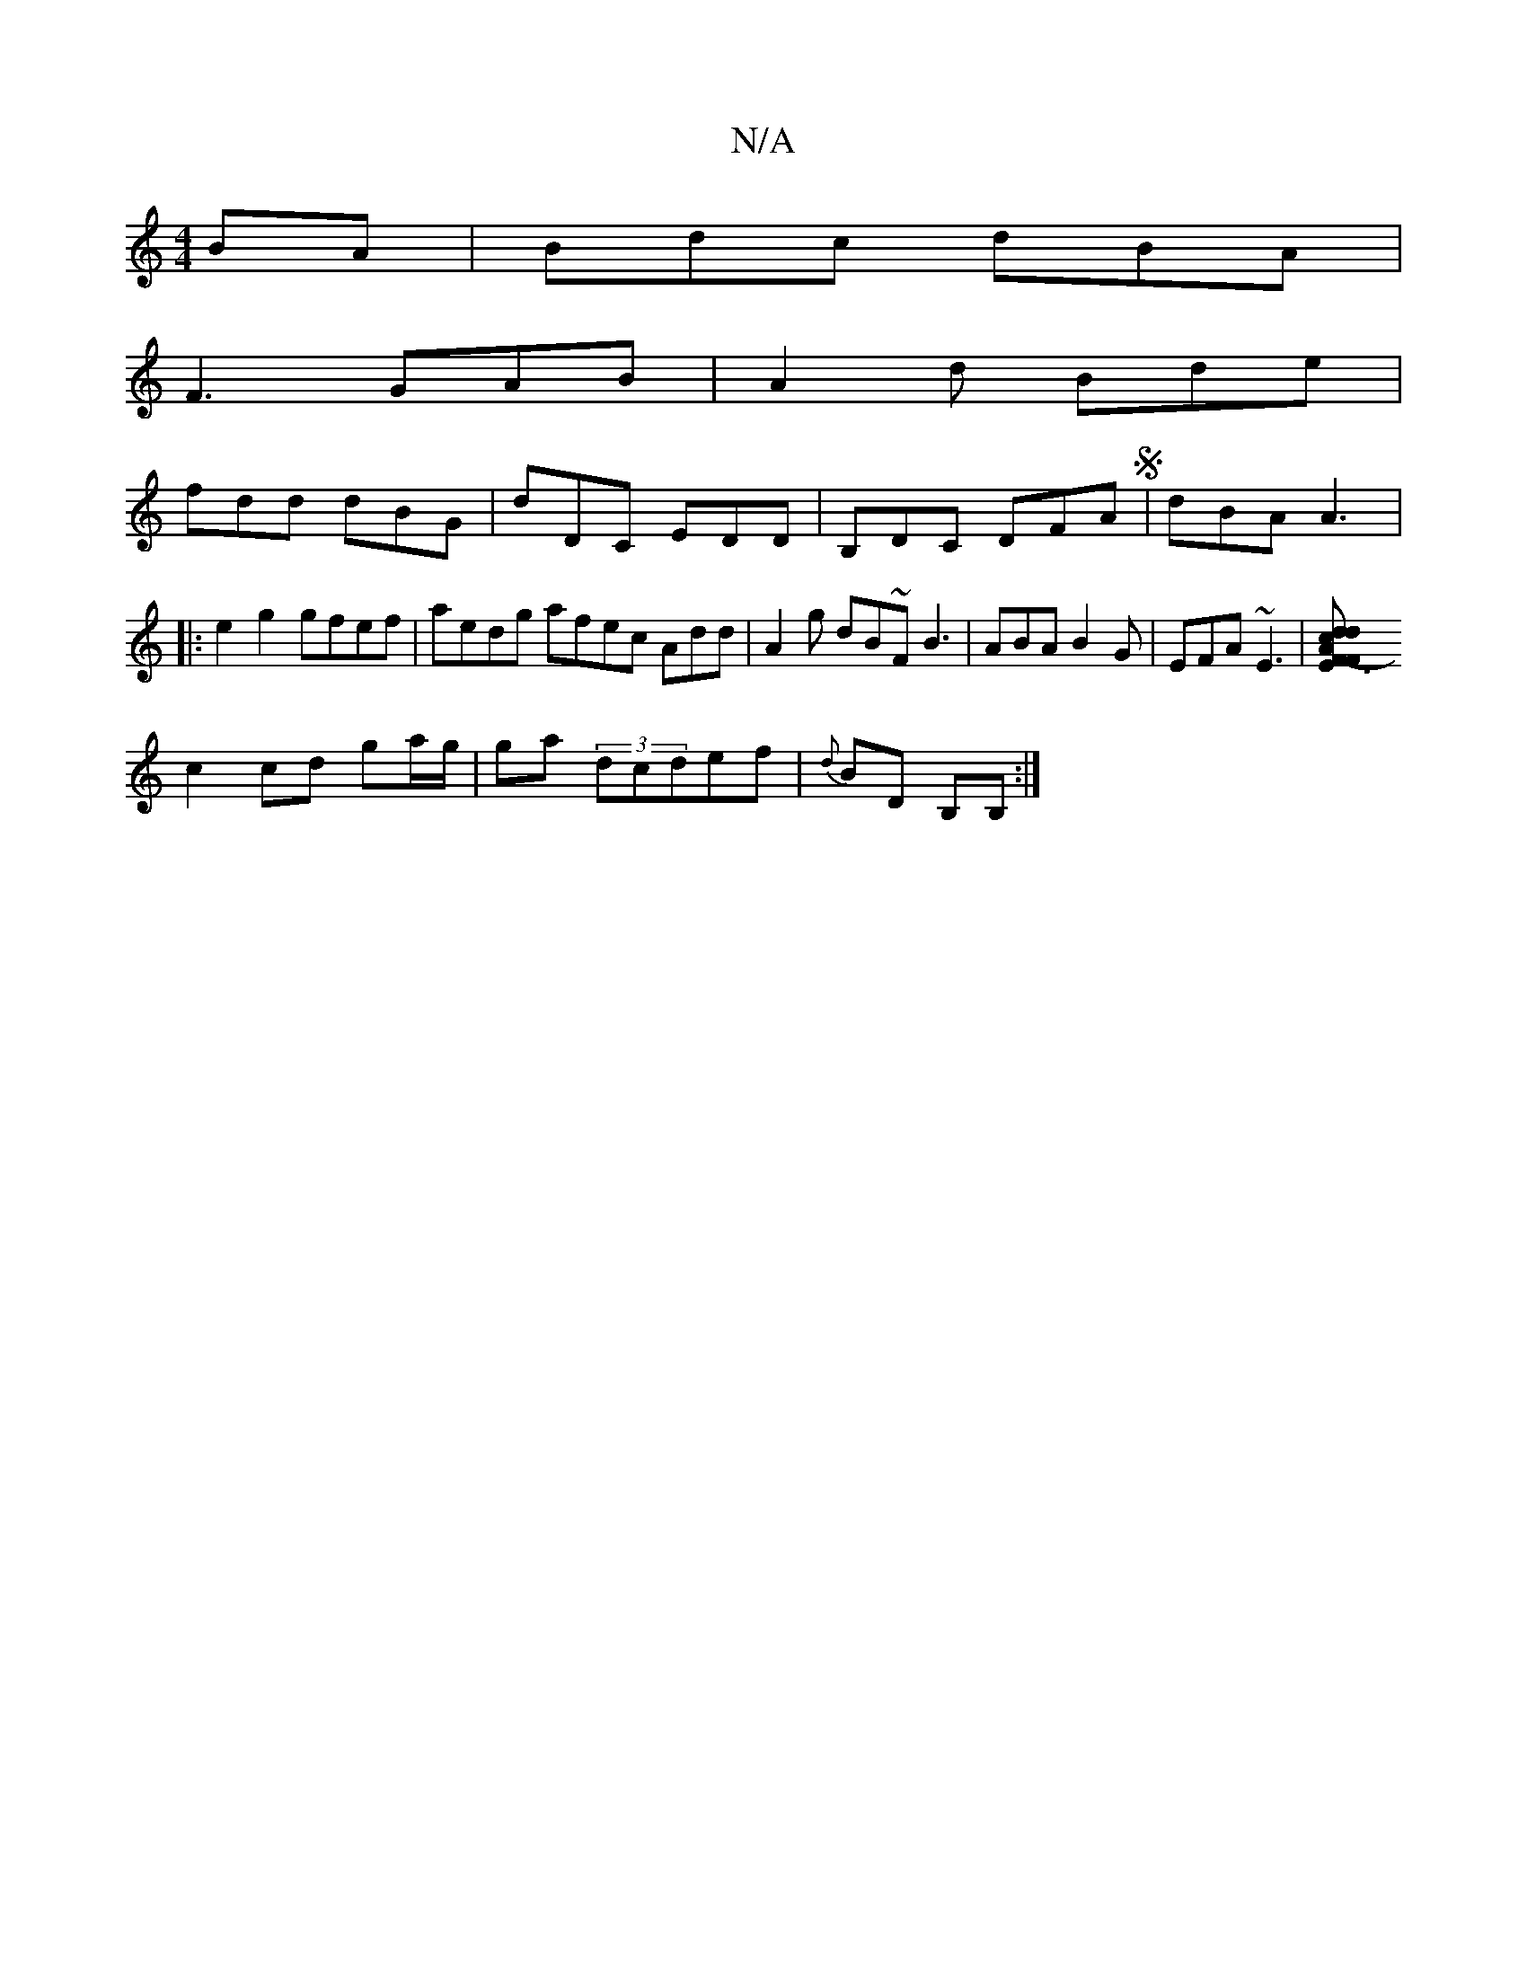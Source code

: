 X:1
T:N/A
M:4/4
R:N/A
K:Cmajor
BA|Bdc dBA|
F3 GAB|A2d Bde|
fdd dBG | dDC EDD | B,DC DFA S|dBA A3 |:e2 g2 gfef| aedg afec Add | A2 g dB~F B3 | ABA B2 G | EFA ~E3 |[E3F- FA | dc dc cA |1 DF DF |
c2 cd ga/g/|ga (3dcdef|{d}BD B,B, :|]
